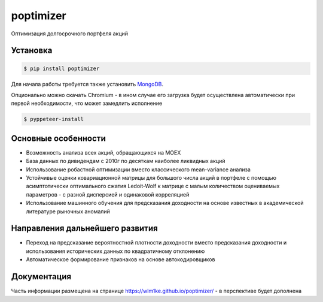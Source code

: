 poptimizer
==========
.. image:: https://github.com/WLM1ke/poptimizer/workflows/tests/badge.svg
    :target: https://github.com/WLM1ke/poptimizer/actions
.. image:: https://codecov.io/gh/WLM1ke/poptimizer/branch/master/graph/badge.svg
    :target: https://codecov.io/gh/WLM1ke/poptimizer
.. image:: https://badge.fury.io/py/poptimizer.svg
    :target: https://badge.fury.io/py/poptimizer

Оптимизация долгосрочного портфеля акций

Установка
---------

.. code-block:: Bash

   $ pip install poptimizer

Для начала работы требуется также установить `MongoDB <https://docs.mongodb.com/manual/installation/>`_.

Опционально можно скачать Chromium - в ином случае его загрузка будет осуществлена автоматически
при первой необходимости, что может замедлить исполнение

.. code-block:: Bash

   $ pyppeteer-install

Основные особенности
--------------------

* Возможность анализа всех акций, обращающихся на MOEX
* База данных по дивидендам с 2010г по десяткам наиболее ликвидных акций
* Использование робастной оптимизации вместо классического mean-variance анализа
* Устойчивые оценки ковариационной матрицы для большого числа акций в портфеле с помощью асимптотически оптимального сжатия Ledoit-Wolf к матрице с малым количеством оцениваемых параметров - с разной дисперсией и одинаковой корреляцией
* Использование машинного обучения для предсказания доходности на основе известных в академической литературе рыночных аномалий

Направления дальнейшего развития
--------------------------------

* Переход на предсказание вероятностной плотности доходности вместо предсказания доходности и использования исторических данных по квадратичному отклонению
* Автоматическое формирование признаков на основе автокодировщиков

Документация
------------
Часть информации размещена на странице https://wlm1ke.github.io/poptimizer/ - в перспективе будет дополнена
